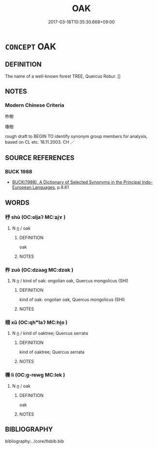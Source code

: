 # -*- mode: mandoku-tls-view -*-
#+TITLE: OAK
#+DATE: 2017-03-18T10:35:30.668+09:00        
#+STARTUP: content
* =CONCEPT= OAK
:PROPERTIES:
:CUSTOM_ID: uuid-76759054-c464-47f7-9068-f1ed1c615a05
:TR_ZH: 柞樹
:END:
** DEFINITION

The name of a well-known forest TREE, Quercus Robur. []

** NOTES

*** Modern Chinese Criteria
柞樹

橡樹

rough draft to BEGIN TO identify synonym group members for analysis, based on CL etc. 18.11.2003. CH ／

** SOURCE REFERENCES
*** BUCK 1988
 - [[cite:BUCK-1988][BUCK(1988), A Dictionary of Selected Synonyms in the Principal Indo-European Languages]], p.8.61

** WORDS
   :PROPERTIES:
   :VISIBILITY: children
   :END:
*** 杼 shù (OC:ɢljaʔ MC:ʑi̯ɤ )
:PROPERTIES:
:CUSTOM_ID: uuid-884d291b-e6d3-4164-9505-1d13f28d2c52
:Char+: 杼(75,4/8) 
:GY_IDS+: uuid-8263f487-9fc0-47ce-a0ba-e8611194fb33
:PY+: shù     
:OC+: ɢljaʔ     
:MC+: ʑi̯ɤ     
:END: 
**** N [[tls:syn-func::#uuid-8717712d-14a4-4ae2-be7a-6e18e61d929b][n]] / oak
:PROPERTIES:
:CUSTOM_ID: uuid-480d220e-958f-48d0-aa31-44e7b86314a6
:END:
****** DEFINITION

oak

****** NOTES

*** 柞 zuò (OC:dzaaɡ MC:dzɑk )
:PROPERTIES:
:CUSTOM_ID: uuid-e64b92d1-25bb-4d21-9a3a-006da98dbe22
:Char+: 柞(75,5/9) 
:GY_IDS+: uuid-59f16f6c-fc06-4ac6-a88d-dac873c509c0
:PY+: zuò     
:OC+: dzaaɡ     
:MC+: dzɑk     
:END: 
**** N [[tls:syn-func::#uuid-8717712d-14a4-4ae2-be7a-6e18e61d929b][n]] / kind of oak: ongolian oak, Quercus mongolicus (SHI)
:PROPERTIES:
:CUSTOM_ID: uuid-fd243e25-4f4b-4b4d-a99f-30dcd310c440
:END:
****** DEFINITION

kind of oak: ongolian oak, Quercus mongolicus (SHI)

****** NOTES

*** 栩 xǔ (OC:qhʷlaʔ MC:hi̯o )
:PROPERTIES:
:CUSTOM_ID: uuid-d1cb4825-dde4-425b-9097-89e5a7cf929c
:Char+: 栩(75,6/10) 
:GY_IDS+: uuid-d142033d-a27d-4555-9c79-873ce070d360
:PY+: xǔ     
:OC+: qhʷlaʔ     
:MC+: hi̯o     
:END: 
**** N [[tls:syn-func::#uuid-8717712d-14a4-4ae2-be7a-6e18e61d929b][n]] / kind of oaktree; Quercus serrata
:PROPERTIES:
:CUSTOM_ID: uuid-f98fbfd9-1c64-4bf1-99d3-1daaaa0a650b
:END:
****** DEFINITION

kind of oaktree; Quercus serrata

****** NOTES

*** 櫟 lì (OC:ɡ-rewɡ MC:lek )
:PROPERTIES:
:CUSTOM_ID: uuid-5e36cd0c-fd01-4dad-9e32-efb4228f39ae
:Char+: 櫟(75,15/19) 
:GY_IDS+: uuid-b8a474b5-0b63-4821-aef5-babffd6b6d2b
:PY+: lì     
:OC+: ɡ-rewɡ     
:MC+: lek     
:END: 
**** N [[tls:syn-func::#uuid-8717712d-14a4-4ae2-be7a-6e18e61d929b][n]] / oak
:PROPERTIES:
:CUSTOM_ID: uuid-53e5769e-bec2-4b39-8717-edda7a99696f
:WARRING-STATES-CURRENCY: 3
:END:
****** DEFINITION

oak

****** NOTES

** BIBLIOGRAPHY
bibliography:../core/tlsbib.bib
